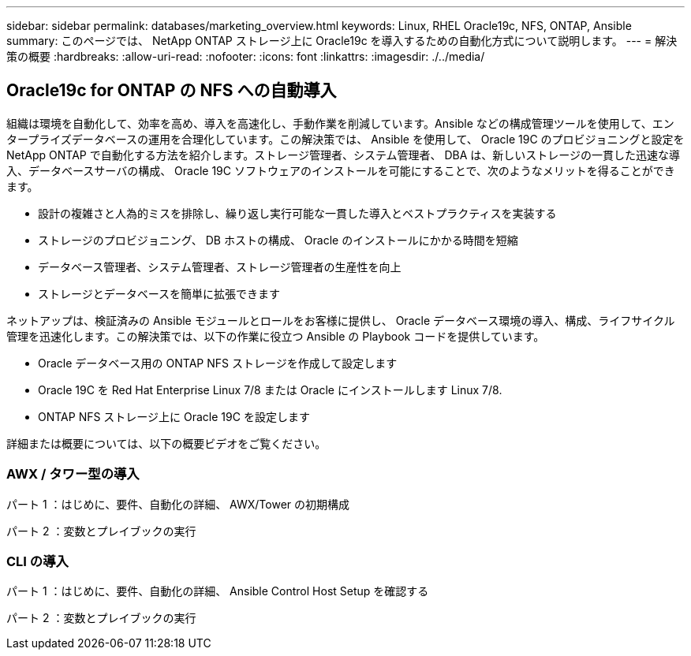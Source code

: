 ---
sidebar: sidebar 
permalink: databases/marketing_overview.html 
keywords: Linux, RHEL Oracle19c, NFS, ONTAP, Ansible 
summary: このページでは、 NetApp ONTAP ストレージ上に Oracle19c を導入するための自動化方式について説明します。 
---
= 解決策の概要
:hardbreaks:
:allow-uri-read: 
:nofooter: 
:icons: font
:linkattrs: 
:imagesdir: ./../media/




== Oracle19c for ONTAP の NFS への自動導入

組織は環境を自動化して、効率を高め、導入を高速化し、手動作業を削減しています。Ansible などの構成管理ツールを使用して、エンタープライズデータベースの運用を合理化しています。この解決策では、 Ansible を使用して、 Oracle 19C のプロビジョニングと設定を NetApp ONTAP で自動化する方法を紹介します。ストレージ管理者、システム管理者、 DBA は、新しいストレージの一貫した迅速な導入、データベースサーバの構成、 Oracle 19C ソフトウェアのインストールを可能にすることで、次のようなメリットを得ることができます。

* 設計の複雑さと人為的ミスを排除し、繰り返し実行可能な一貫した導入とベストプラクティスを実装する
* ストレージのプロビジョニング、 DB ホストの構成、 Oracle のインストールにかかる時間を短縮
* データベース管理者、システム管理者、ストレージ管理者の生産性を向上
* ストレージとデータベースを簡単に拡張できます


ネットアップは、検証済みの Ansible モジュールとロールをお客様に提供し、 Oracle データベース環境の導入、構成、ライフサイクル管理を迅速化します。この解決策では、以下の作業に役立つ Ansible の Playbook コードを提供しています。

* Oracle データベース用の ONTAP NFS ストレージを作成して設定します
* Oracle 19C を Red Hat Enterprise Linux 7/8 または Oracle にインストールします Linux 7/8.
* ONTAP NFS ストレージ上に Oracle 19C を設定します


詳細または概要については、以下の概要ビデオをご覧ください。



=== AWX / タワー型の導入

パート 1 ：はじめに、要件、自動化の詳細、 AWX/Tower の初期構成


パート 2 ：変数とプレイブックの実行




=== CLI の導入

パート 1 ：はじめに、要件、自動化の詳細、 Ansible Control Host Setup を確認する


パート 2 ：変数とプレイブックの実行

